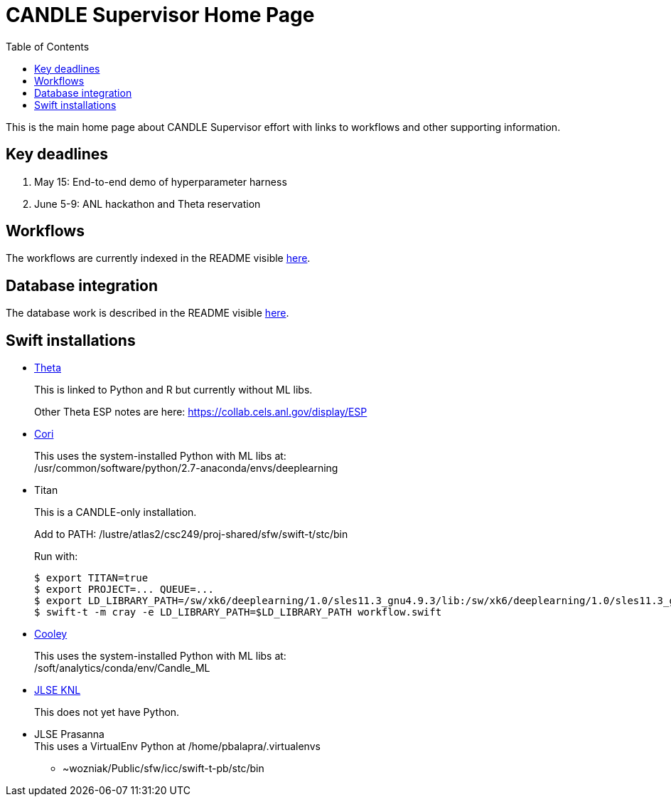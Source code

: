 
////
Accessible at:
https://ecp-candle.github.io/Supervisor/home.html
You can compile this locally with:
$ ./adoc.sh README.adoc
////

////
This prevents ^M from appearing in the output:
////
:miscellaneous.newline: \n

:toc:

= CANDLE Supervisor Home Page

This is the main home page about CANDLE Supervisor effort with links to workflows and other supporting information.

== Key deadlines

1. May 15: End-to-end demo of hyperparameter harness
2. June 5-9: ANL hackathon and Theta reservation

== Workflows

The workflows are currently indexed in the README visible https://github.com/ECP-CANDLE/Supervisor/tree/master/workflows[here].

== Database integration

The database work is described in the README visible https://github.com/ECP-CANDLE/Database[here].

== Swift installations

* http://swift-lang.github.io/swift-t/sites.html#_theta[Theta]
+
This is linked to Python and R but currently without ML libs.
+
Other Theta ESP notes are here: https://collab.cels.anl.gov/display/ESP

* http://swift-lang.github.io/swift-t/sites.html#_cori[Cori]
+
This uses the system-installed Python with ML libs at: +
+/usr/common/software/python/2.7-anaconda/envs/deeplearning+

[[titan]]
* Titan
+
This is a CANDLE-only installation.
+
Add to +PATH+: +/lustre/atlas2/csc249/proj-shared/sfw/swift-t/stc/bin+
+
Run with:
+
----
$ export TITAN=true
$ export PROJECT=... QUEUE=...
$ export LD_LIBRARY_PATH=/sw/xk6/deeplearning/1.0/sles11.3_gnu4.9.3/lib:/sw/xk6/deeplearning/1.0/sles11.3_gnu4.9.3/cuda/lib64:/opt/gcc/4.9.3/snos/lib64:/sw/xk6/r/3.3.2/sles11.3_gnu4.9.3x/lib64/R/lib
$ swift-t -m cray -e LD_LIBRARY_PATH=$LD_LIBRARY_PATH workflow.swift
----

* http://swift-lang.github.io/swift-t/sites.html#cooley_candle[Cooley]
+
This uses the system-installed Python with ML libs at: +
+/soft/analytics/conda/env/Candle_ML+

* http://swift-lang.github.io/swift-t/sites.html#_jlse_knl[JLSE KNL]
+
This does not yet have Python.

* JLSE Prasanna +
This uses a VirtualEnv Python at +/home/pbalapra/.virtualenvs+
** +~wozniak/Public/sfw/icc/swift-t-pb/stc/bin+
